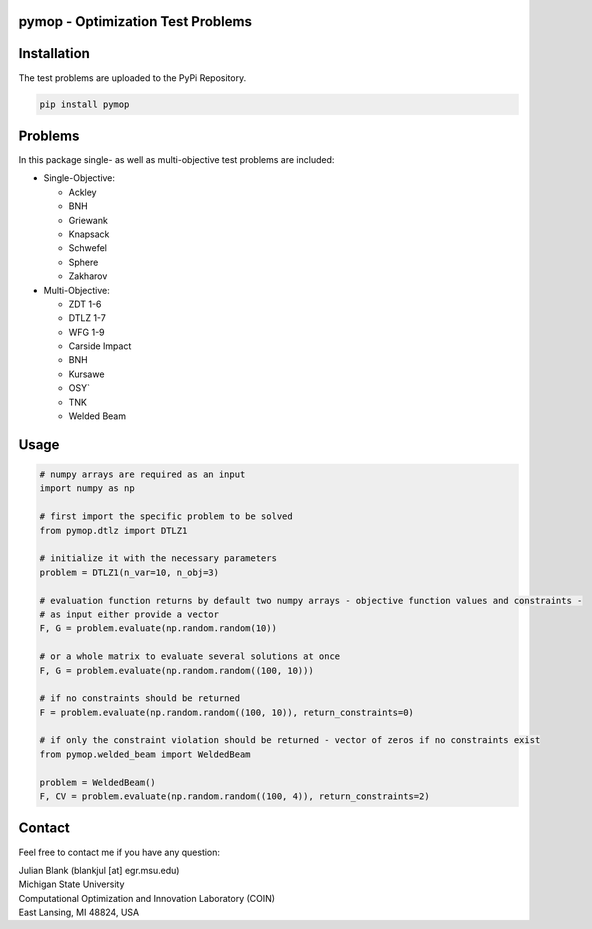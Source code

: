 pymop - Optimization Test Problems
==================================

Installation
==================================

The test problems are uploaded to the PyPi Repository.

.. code:: bash

    pip install pymop

Problems
==================================

In this package single- as well as multi-objective test problems are
included:


-  Single-Objective:

   -  Ackley
   -  BNH
   -  Griewank
   -  Knapsack
   -  Schwefel
   -  Sphere
   -  Zakharov

-  Multi-Objective:

   -  ZDT 1-6
   -  DTLZ 1-7
   -  WFG 1-9
   -  Carside Impact
   -  BNH
   -  Kursawe
   -  OSY`
   -  TNK
   -  Welded Beam

Usage
==================================
.. code:: python

    # numpy arrays are required as an input
    import numpy as np

    # first import the specific problem to be solved
    from pymop.dtlz import DTLZ1

    # initialize it with the necessary parameters
    problem = DTLZ1(n_var=10, n_obj=3)

    # evaluation function returns by default two numpy arrays - objective function values and constraints -
    # as input either provide a vector
    F, G = problem.evaluate(np.random.random(10))

    # or a whole matrix to evaluate several solutions at once
    F, G = problem.evaluate(np.random.random((100, 10)))

    # if no constraints should be returned
    F = problem.evaluate(np.random.random((100, 10)), return_constraints=0)

    # if only the constraint violation should be returned - vector of zeros if no constraints exist
    from pymop.welded_beam import WeldedBeam

    problem = WeldedBeam()
    F, CV = problem.evaluate(np.random.random((100, 4)), return_constraints=2)

Contact
==================================
Feel free to contact me if you have any question:

| Julian Blank (blankjul [at] egr.msu.edu)
| Michigan State University
| Computational Optimization and Innovation Laboratory (COIN)
| East Lansing, MI 48824, USA
